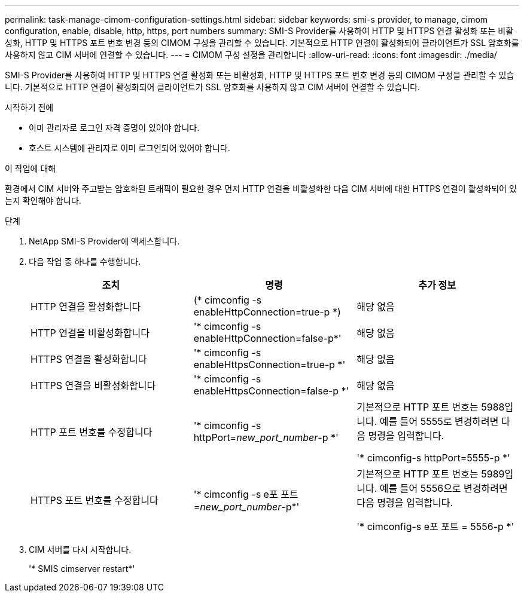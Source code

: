 ---
permalink: task-manage-cimom-configuration-settings.html 
sidebar: sidebar 
keywords: smi-s provider, to manage, cimom configuration, enable, disable, http, https, port numbers 
summary: SMI-S Provider를 사용하여 HTTP 및 HTTPS 연결 활성화 또는 비활성화, HTTP 및 HTTPS 포트 번호 변경 등의 CIMOM 구성을 관리할 수 있습니다. 기본적으로 HTTP 연결이 활성화되어 클라이언트가 SSL 암호화를 사용하지 않고 CIM 서버에 연결할 수 있습니다. 
---
= CIMOM 구성 설정을 관리합니다
:allow-uri-read: 
:icons: font
:imagesdir: ./media/


[role="lead"]
SMI-S Provider를 사용하여 HTTP 및 HTTPS 연결 활성화 또는 비활성화, HTTP 및 HTTPS 포트 번호 변경 등의 CIMOM 구성을 관리할 수 있습니다. 기본적으로 HTTP 연결이 활성화되어 클라이언트가 SSL 암호화를 사용하지 않고 CIM 서버에 연결할 수 있습니다.

.시작하기 전에
* 이미 관리자로 로그인 자격 증명이 있어야 합니다.
* 호스트 시스템에 관리자로 이미 로그인되어 있어야 합니다.


.이 작업에 대해
환경에서 CIM 서버와 주고받는 암호화된 트래픽이 필요한 경우 먼저 HTTP 연결을 비활성화한 다음 CIM 서버에 대한 HTTPS 연결이 활성화되어 있는지 확인해야 합니다.

.단계
. NetApp SMI-S Provider에 액세스합니다.
. 다음 작업 중 하나를 수행합니다.
+
[cols="3*"]
|===
| 조치 | 명령 | 추가 정보 


 a| 
HTTP 연결을 활성화합니다
 a| 
(* cimconfig -s enableHttpConnection=true-p *)
 a| 
해당 없음



 a| 
HTTP 연결을 비활성화합니다
 a| 
'* cimconfig -s enableHttpConnection=false-p*'
 a| 
해당 없음



 a| 
HTTPS 연결을 활성화합니다
 a| 
'* cimconfig -s enableHttpsConnection=true-p *'
 a| 
해당 없음



 a| 
HTTPS 연결을 비활성화합니다
 a| 
'* cimconfig -s enableHttpsConnection=false-p *'
 a| 
해당 없음



 a| 
HTTP 포트 번호를 수정합니다
 a| 
'* cimconfig -s httpPort=_new_port_number_-p *'
 a| 
기본적으로 HTTP 포트 번호는 5988입니다. 예를 들어 5555로 변경하려면 다음 명령을 입력합니다.

'* cimconfig-s httpPort=5555-p *'



 a| 
HTTPS 포트 번호를 수정합니다
 a| 
'* cimconfig -s e포 포트=_new_port_number_-p*'
 a| 
기본적으로 HTTP 포트 번호는 5989입니다. 예를 들어 5556으로 변경하려면 다음 명령을 입력합니다.

'* cimconfig-s e포 포트 = 5556-p *'

|===
. CIM 서버를 다시 시작합니다.
+
'* SMIS cimserver restart*'


